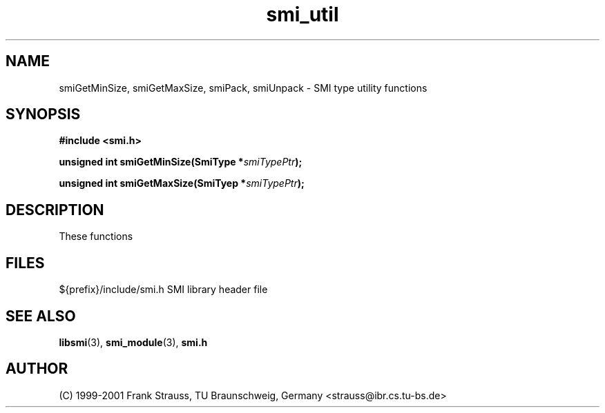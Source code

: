 .\"
.\" $Id: smi_util.3.in 4432 2006-05-29 16:21:11Z strauss $
.\"
.TH smi_util 3  "August 21, 2006" "IBR" "SMI Management Information Library"
.SH NAME
.\" START OF MAN PAGE COPIES
smiGetMinSize,
smiGetMaxSize,
smiPack,
smiUnpack
.\" END OF MAN PAGE COPIES
\- SMI type utility functions
.SH SYNOPSIS
.nf
.B #include <smi.h>
.RS
.RE
.sp
.BI "unsigned int smiGetMinSize(SmiType *" smiTypePtr );
.RE
.sp
.BI "unsigned int smiGetMaxSize(SmiTyep *" smiTypePtr );
.RE

.fi
.SH DESCRIPTION
These functions 
.SH "FILES"
.nf
${prefix}/include/smi.h    SMI library header file
.fi
.SH "SEE ALSO"
.BR libsmi "(3), "
.BR smi_module "(3), "
.BR smi.h
.SH "AUTHOR"
(C) 1999-2001 Frank Strauss, TU Braunschweig, Germany <strauss@ibr.cs.tu-bs.de>
.br
